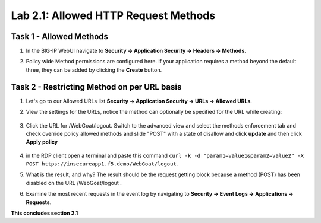 Lab 2.1: Allowed HTTP Request Methods
----------------------------------------------------------
.. |lab2.1-1| image:: images/2.1-1.png
        :width: 800px
.. |lab2.1-2| image:: images/2.1-2.png
        :width: 800px
.. |lab2.1-3| image:: images/2.1-3.png
        :width: 800px
.. |lab2.1-4| image:: images/lab2.1-4.png
        :width: 800px
.. |lab2.1-5| image:: images/lab2.1-5.png
        :width: 800px

Task 1 - Allowed Methods
~~~~~~~~~~~~~~~~~~~~~~~~~~~~~~~~~~~~~~~~~~~~~~~~~~~~~

#. In the BIG-IP WebUI navigate to **Security -> Application Security -> Headers -> Methods**.

#. Policy wide Method permissions are configured here.  If your application requires a method beyond the default three, they can be added by clicking the **Create** button.

    |lab2.1-1|

Task 2 - Restricting Method on per URL basis
~~~~~~~~~~~~~~~~~~~~~~~~~~~~~~~~~~~~~~~~~~~~~

#. Let's go to our Allowed URLs list **Security -> Application Security -> URLs -> Allowed URLs**.

#. View the settings for the URLs, notice the method can optionally be specified for the URL while creating:

    |lab2.1-2|

#. Click the URL for /WebGoat/logout. Switch to the advanced view and select the methods enforcement tab and check override policy allowed methods and slide "POST" with a state of disallow and click **update** and then click **Apply policy**

    |lab2.1-3|



#. in the RDP client open a terminal and paste this command ``curl -k -d "param1=value1&param2=value2" -X POST https://insecureapp1.f5.demo/WebGoat/logout``.

#. What is the result, and why?  The result should be the request getting block because a method (POST) has been disabled on the URL /WebGoat/logout .

#. Examine the most recent requests in the event log by navigating to **Security -> Event Logs -> Applications -> Requests**.

|lab2.1-4|

|lab2.1-5|

**This concludes section 2.1**
